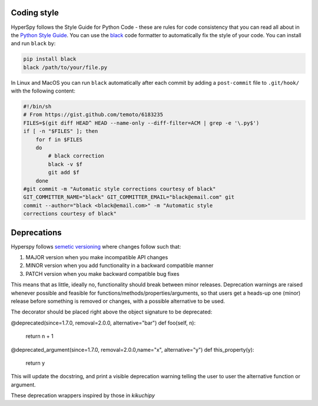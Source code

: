

.. _coding_style-label:

Coding style
============

HyperSpy follows the Style Guide for Python Code - these are rules
for code consistency that you can read all about in the `Python Style Guide
<https://www.python.org/dev/peps/pep-0008/>`_. You can use the
`black <https://github.com/psf/black>`_ code formatter to automatically
fix the style of your code. You can install and run ``black`` by:

.. code:: bash

   pip install black
   black /path/to/your/file.py

In Linux and MacOS you can run ``black`` automatically after each commit by
adding a ``post-commit`` file to ``.git/hook/`` with the following content:

.. code-block:: bash

    #!/bin/sh
    # From https://gist.github.com/temoto/6183235
    FILES=$(git diff HEAD^ HEAD --name-only --diff-filter=ACM | grep -e '\.py$')
    if [ -n "$FILES" ]; then
        for f in $FILES
        do
            # black correction
            black -v $f
            git add $f
        done
    #git commit -m "Automatic style corrections courtesy of black"
    GIT_COMMITTER_NAME="black" GIT_COMMITTER_EMAIL="black@email.com" git
    commit --author="black <black@email.com>" -m "Automatic style
    corrections courtesy of black"

Deprecations
============
Hyperspy follows `semetic versioning <https://semver.org>`_ where changes follow such that:

1. MAJOR version when you make incompatible API changes
2. MINOR version when you add functionality in a backward compatible manner
3. PATCH version when you make backward compatible bug fixes

This means that as little, ideally no, functionality should break between minor releases.
Deprecation warnings are raised whenever possible and feasible for functions/methods/properties/arguments,
so that users get a heads-up one (minor) release before something is removed or changes, with a possible
alternative to be used.

The decorator should be placed right above the object signature to be deprecated:

@deprecated(since=1.7.0, removal=2.0.0, alternative="bar")
def foo(self, n):
    return n + 1

@deprecated_argument(since=1.7.0, removal=2.0.0,name="x", alternative="y")
def this_property(y):
    return y

This will update the docstring, and print a visible deprecation warning telling the user to user the
alternative function or argument.

These deprecation wrappers inspired by those in `kikuchipy`